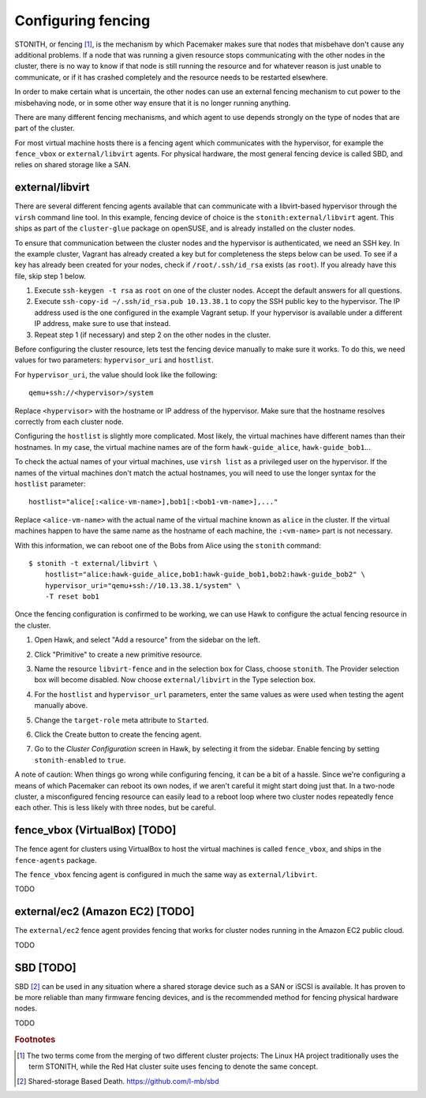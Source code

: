 Configuring fencing
===================

STONITH, or fencing [#fencing]_, is the mechanism by which Pacemaker makes sure
that nodes that misbehave don't cause any additional problems. If a
node that was running a given resource stops communicating with the
other nodes in the cluster, there is no way to know if that node is
still running the resource and for whatever reason is just unable to
communicate, or if it has crashed completely and the resource needs to
be restarted elsewhere.

In order to make certain what is uncertain, the other nodes can use an
external fencing mechanism to cut power to the misbehaving node, or in
some other way ensure that it is no longer running anything.

There are many different fencing mechanisms, and which agent to use
depends strongly on the type of nodes that are part of the cluster.

For most virtual machine hosts there is a fencing agent which
communicates with the hypervisor, for example the ``fence_vbox`` or
``external/libvirt`` agents. For physical hardware, the most general
fencing device is called SBD, and relies on shared storage like a
SAN.

external/libvirt
----------------

There are several different fencing agents available that can
communicate with a libvirt-based hypervisor through the ``virsh``
command line tool. In this example, fencing device of choice is the
``stonith:external/libvirt`` agent. This ships as part of the
``cluster-glue`` package on openSUSE, and is already installed on the
cluster nodes.

To ensure that communication between the cluster nodes and the
hypervisor is authenticated, we need an SSH key. In the example
cluster, Vagrant has already created a key but for completeness the
steps below can be used. To see if a key has already been created for
your nodes, check if ``/root/.ssh/id_rsa`` exists (as ``root``). If
you already have this file, skip step 1 below.

1. Execute ``ssh-keygen -t rsa`` as ``root`` on one of the cluster
   nodes. Accept the default answers for all questions.

2. Execute ``ssh-copy-id ~/.ssh/id_rsa.pub 10.13.38.1`` to copy the
   SSH public key to the hypervisor. The IP address used is the one
   configured in the example Vagrant setup. If your hypervisor is
   available under a different IP address, make sure to use that
   instead.

3. Repeat step 1 (if necessary) and step 2 on the other nodes in the
   cluster.

Before configuring the cluster resource, lets test the fencing device
manually to make sure it works. To do this, we need values for two
parameters: ``hypervisor_uri`` and ``hostlist``.

For ``hypervisor_uri``, the value should look like the following::

  qemu+ssh://<hypervisor>/system

Replace ``<hypervisor>`` with the hostname or IP address of the
hypervisor. Make sure that the hostname resolves correctly from each
cluster node.

Configuring the ``hostlist`` is slightly more complicated. Most
likely, the virtual machines have different names than their
hostnames. In my case, the virtual machine names are of the form
``hawk-guide_alice``, ``hawk-guide_bob1``...

To check the actual names of your virtual machines, use ``virsh list``
as a privileged user on the hypervisor. If the names of the virtual
machines don't match the actual hostnames, you will need to use the
longer syntax for the ``hostlist`` parameter::

  hostlist="alice[:<alice-vm-name>],bob1[:<bob1-vm-name>],..."

Replace ``<alice-vm-name>`` with the actual name of the virtual
machine known as ``alice`` in the cluster. If the virtual machines
happen to have the same name as the hostname of each machine, the
``:<vm-name>`` part is not necessary.

With this information, we can reboot one of the Bobs from
Alice using the ``stonith`` command::

  $ stonith -t external/libvirt \
      hostlist="alice:hawk-guide_alice,bob1:hawk-guide_bob1,bob2:hawk-guide_bob2" \
      hypervisor_uri="qemu+ssh://10.13.38.1/system" \
      -T reset bob1

Once the fencing configuration is confirmed to be working, we can use
Hawk to configure the actual fencing resource in the cluster.

1. Open Hawk, and select "Add a resource" from the sidebar on the left.

2. Click "Primitive" to create a new primitive resource.

3. Name the resource ``libvirt-fence`` and in the selection box for
   Class, choose ``stonith``. The Provider selection box will become
   disabled. Now choose ``external/libvirt`` in the Type selection
   box.

   .. image:: _static/stonith-type.png

4. For the ``hostlist`` and ``hypervisor_url`` parameters, enter the
   same values as were used when testing the agent manually above.

5. Change the ``target-role`` meta attribute to ``Started``.

   .. image:: _static/stonith-params.png

6. Click the Create button to create the fencing agent.

7. Go to the *Cluster Configuration* screen in Hawk, by selecting it
   from the sidebar. Enable fencing by setting ``stonith-enabled`` to
   ``true``.

A note of caution: When things go wrong while configuring fencing, it
can be a bit of a hassle. Since we're configuring a means of which
Pacemaker can reboot its own nodes, if we aren't careful it might
start doing just that. In a two-node cluster, a misconfigured fencing
resource can easily lead to a reboot loop where two cluster nodes
repeatedly fence each other. This is less likely with three nodes, but
be careful.

fence_vbox (VirtualBox) [TODO]
------------------------------

The fence agent for clusters using VirtualBox to host the virtual
machines is called ``fence_vbox``, and ships in the ``fence-agents``
package.

The ``fence_vbox`` fencing agent is configured in much the same way as
``external/libvirt``.

TODO


external/ec2 (Amazon EC2) [TODO]
--------------------------------

The ``external/ec2`` fence agent provides fencing that works for
cluster nodes running in the Amazon EC2 public cloud.

TODO

SBD [TODO]
----------

SBD [#sbd]_ can be used in any situation where a shared storage device
such as a SAN or iSCSI is available. It has proven to be more reliable
than many firmware fencing devices, and is the recommended method for
fencing physical hardware nodes.

TODO


.. rubric:: Footnotes
.. [#fencing] The two terms come from the merging of two different
              cluster projects: The Linux HA project traditionally
              uses the term STONITH, while the Red Hat cluster suite
              uses fencing to denote the same concept. 
.. [#sbd] Shared-storage Based Death. https://github.com/l-mb/sbd
